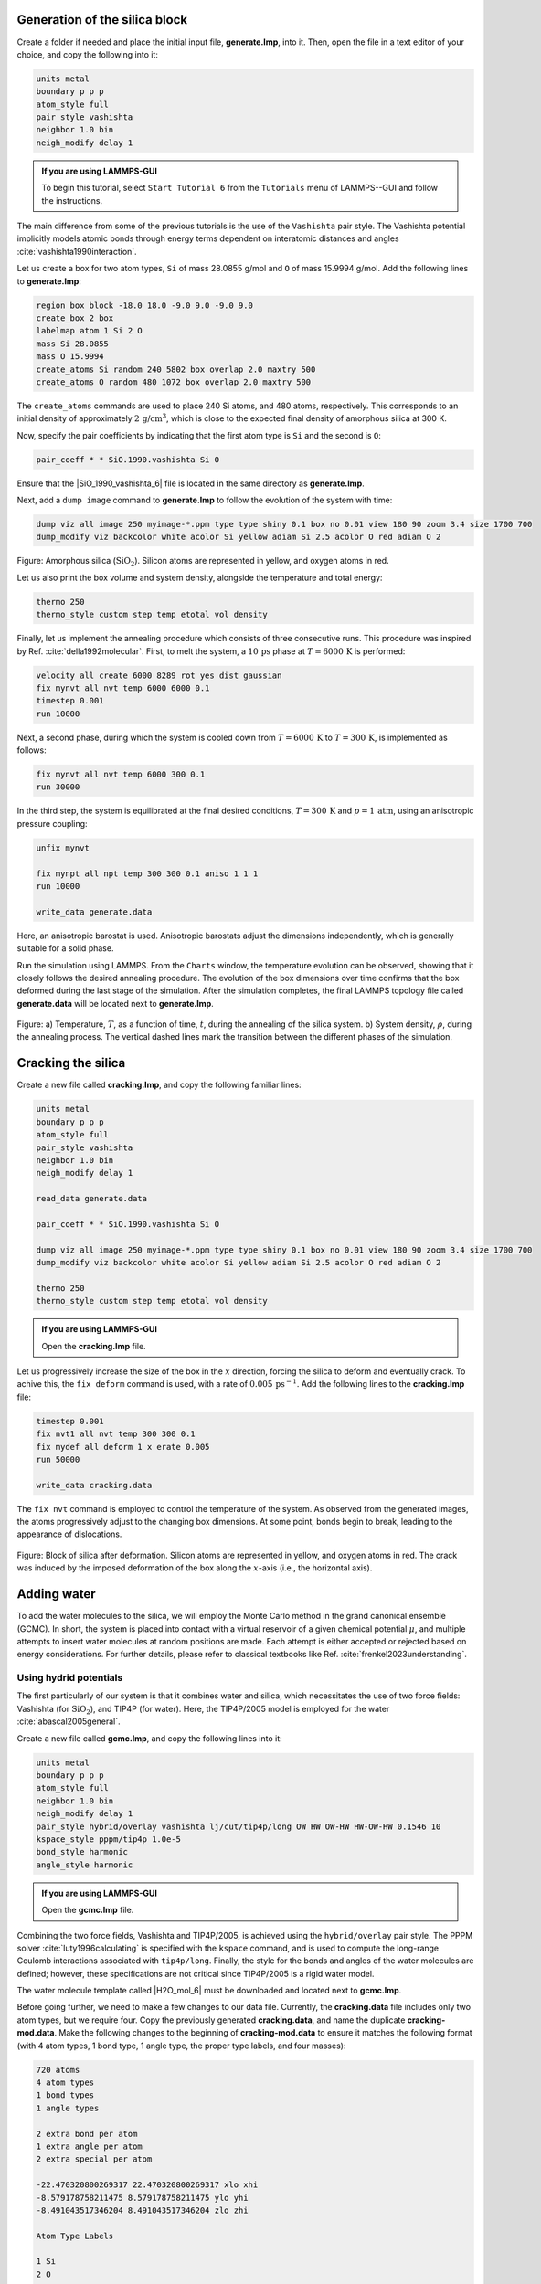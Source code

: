 Generation of the silica block
==============================

Create a folder if needed and
place the initial input file, **generate.lmp**, into it. Then, open the 
file in a text editor of your choice, and copy the following into it:

.. code-block:: lammps

    units metal
    boundary p p p
    atom_style full
    pair_style vashishta
    neighbor 1.0 bin
    neigh_modify delay 1

.. admonition:: If you are using LAMMPS-GUI
    :class: gui

    To begin this tutorial, select ``Start Tutorial 6`` from the
    ``Tutorials`` menu of LAMMPS--GUI and follow the instructions.

The main difference from some of the previous tutorials is the use of the ``Vashishta``
pair style.  The Vashishta potential implicitly models atomic bonds through
energy terms dependent on interatomic distances and angles :cite:`vashishta1990interaction`.

Let us create a box for two atom types, ``Si``
of mass 28.0855 g/mol and ``O`` of mass 15.9994 g/mol.
Add the following lines to **generate.lmp**:

.. code-block:: lammps
        
    region box block -18.0 18.0 -9.0 9.0 -9.0 9.0
    create_box 2 box
    labelmap atom 1 Si 2 O
    mass Si 28.0855
    mass O 15.9994
    create_atoms Si random 240 5802 box overlap 2.0 maxtry 500
    create_atoms O random 480 1072 box overlap 2.0 maxtry 500

The ``create_atoms`` commands are used to place
240 Si atoms, and 480 atoms, respectively.  This corresponds to
an initial density of approximately :math:`2 \, \text{g/cm}^3`, which is close
to the expected final density of amorphous silica at 300 K.

Now, specify the pair coefficients by indicating that the first atom type
is ``Si`` and the second is ``O``:

.. code-block:: lammps

    pair_coeff * * SiO.1990.vashishta Si O

Ensure that the |SiO_1990_vashishta_6| file is located in the same directory as **generate.lmp**.

.. |SiO_1990_vashishta_6| raw:: html

    <a href="../../../../../.dependencies/lammpstutorials-inputs/tutorial6/SiO.1990.vashishta" target="_blank">SiO.1990.vashishta</a>

Next, add a ``dump image`` command to **generate.lmp** to follow the
evolution of the system with time:

.. code-block:: lammps

    dump viz all image 250 myimage-*.ppm type type shiny 0.1 box no 0.01 view 180 90 zoom 3.4 size 1700 700
    dump_modify viz backcolor white acolor Si yellow adiam Si 2.5 acolor O red adiam O 2

.. figure:: figures/generated-silica-dark.png
    :class: only-dark
    :alt: Amorphous silica block

.. figure:: figures/generated-silica-light.png
    :class: only-light
    :alt: Amorphous silica block

..  container:: figurelegend

    Figure: Amorphous silica (:math:`\text{SiO}_2`). Silicon atoms are
    represented in yellow, and oxygen atoms in red.

Let us also print the box volume and system density, alongside the
temperature and total energy:

.. code-block:: lammps

    thermo 250
    thermo_style custom step temp etotal vol density

Finally, let us implement the annealing procedure which
consists of three consecutive runs.  This procedure was inspired
by Ref. :cite:`della1992molecular`.  First, to melt the system,
a :math:`10\,\text{ps}` phase at :math:`T = 6000\,\text{K}` is performed:

.. code-block:: lammps

    velocity all create 6000 8289 rot yes dist gaussian
    fix mynvt all nvt temp 6000 6000 0.1
    timestep 0.001
    run 10000

Next, a second phase, during which the system is cooled down from :math:`T = 6000\,\text{K}`
to :math:`T = 300\,\text{K}`, is implemented as follows:

.. code-block:: lammps

    fix mynvt all nvt temp 6000 300 0.1
    run 30000

In the third step, the system is equilibrated at the final desired
conditions, :math:`T = 300\,\text{K}` and :math:`p = 1\,\text{atm}`,
using an anisotropic pressure coupling:

.. code-block:: lammps

    unfix mynvt

    fix mynpt all npt temp 300 300 0.1 aniso 1 1 1
    run 10000

    write_data generate.data

Here, an anisotropic barostat is used.
Anisotropic barostats adjust the dimensions independently, which is
generally suitable for a solid phase.

Run the simulation using LAMMPS.  From the ``Charts`` window, the temperature
evolution can be observed, showing that it closely follows the desired annealing procedure.
The evolution of the box dimensions over time confirms that the box deformed during the
last stage of the simulation.  After the simulation completes, the final LAMMPS topology
file called **generate.data** will be located next to **generate.lmp**.

.. figure:: figures/GCMC-dimension-dm.png
    :class: only-dark
    :alt: Temperature and density of the silicon

.. figure:: figures/GCMC-dimension.png
    :class: only-light
    :alt: Temperature and density of the silicon

..  container:: figurelegend

    Figure: a) Temperature, :math:`T`, as a function of time, :math:`t`, during the annealing
    of the silica system.  b) System density, :math:`\rho`, during the annealing process.  The vertical dashed lines
    mark the transition between the different phases of the simulation.

Cracking the silica
===================

Create a new file called **cracking.lmp**, and copy the following familiar lines:

.. code-block:: lammps

    units metal
    boundary p p p
    atom_style full
    pair_style vashishta
    neighbor 1.0 bin
    neigh_modify delay 1

    read_data generate.data

    pair_coeff * * SiO.1990.vashishta Si O

    dump viz all image 250 myimage-*.ppm type type shiny 0.1 box no 0.01 view 180 90 zoom 3.4 size 1700 700
    dump_modify viz backcolor white acolor Si yellow adiam Si 2.5 acolor O red adiam O 2

    thermo 250
    thermo_style custom step temp etotal vol density

.. admonition:: If you are using LAMMPS-GUI
    :class: gui

    Open the **cracking.lmp** file.

Let us progressively increase the size of the box in the :math:`x` direction,
forcing the silica to deform and eventually crack.  To achive this,
the ``fix deform`` command is used, with a rate
of :math:`0.005\,\text{ps}^{-1}`.  Add the following lines to
the **cracking.lmp** file:

.. code-block:: lammps

    timestep 0.001
    fix nvt1 all nvt temp 300 300 0.1
    fix mydef all deform 1 x erate 0.005
    run 50000

    write_data cracking.data

The ``fix nvt`` command is employed to control the temperature of the system.
As observed from the generated images, the atoms
progressively adjust to the changing box dimensions.  At some point,
bonds begin to break, leading to the appearance of
dislocations.

.. figure:: figures/cracked-dark.png
    :class: only-dark
    :alt: Amorphous cracked silica block

.. figure:: figures/cracked-light.png
    :class: only-light
    :alt: Amorphous cracked silica block

..  container:: figurelegend

    Figure: Block of silica after deformation.  Silicon atoms are represented in yellow,
    and oxygen atoms in red.  The crack was induced by the
    imposed deformation of the box along the :math:`x`-axis (i.e., the horizontal axis).

Adding water
============

To add the water molecules to the silica, we will employ the Monte Carlo
method in the grand canonical ensemble (GCMC).  In short, the system is
placed into contact with a virtual reservoir of a given chemical
potential :math:`\mu`, and multiple attempts to insert water molecules at
random positions are made.  Each attempt is either accepted or rejected
based on energy considerations.  For further details, please refer to
classical textbooks like Ref. :cite:`frenkel2023understanding`.

Using hydrid potentials
-----------------------

The first particularly of our system is that it combines water and
silica, which necessitates the use of two force fields: Vashishta (for
:math:`\text{SiO}_2`), and TIP4P (for water).  Here, the TIP4P/2005 model is
employed for the water :cite:`abascal2005general`.

Create a new file called **gcmc.lmp**, and copy the following lines into it:

.. code-block:: lammps

    units metal
    boundary p p p
    atom_style full
    neighbor 1.0 bin
    neigh_modify delay 1
    pair_style hybrid/overlay vashishta lj/cut/tip4p/long OW HW OW-HW HW-OW-HW 0.1546 10
    kspace_style pppm/tip4p 1.0e-5
    bond_style harmonic
    angle_style harmonic

.. admonition:: If you are using LAMMPS-GUI
    :class: gui

    Open the **gcmc.lmp** file.

Combining the two force fields, Vashishta and TIP4P/2005, is achieved
using the ``hybrid/overlay`` pair style.  The PPPM
solver :cite:`luty1996calculating` is specified with the ``kspace``
command, and is used to compute the long-range Coulomb interactions associated
with ``tip4p/long``.  Finally, the style for the bonds
and angles of the water molecules are defined; however, these specifications are
not critical since TIP4P/2005 is a rigid water model.

The water molecule template called |H2O_mol_6|
must be downloaded and located next to **gcmc.lmp**.

.. |H2O_mol_6| raw:: html

    <a href="../../../../../.dependencies/lammpstutorials-inputs/tutorial6/H2O.mol" target="_blank">H2O.mol</a>

Before going further, we need to make a few changes to our data file.
Currently, the **cracking.data** file includes only two atom types, but we require four.
Copy the previously generated **cracking.data**, and name the duplicate **cracking-mod.data**.
Make the following changes to the beginning of **cracking-mod.data**
to ensure it matches the following format (with 4 atom types,
1 bond type, 1 angle type, the proper type labels, and four masses):

.. code-block:: lammps
        
    720 atoms
    4 atom types
    1 bond types
    1 angle types

    2 extra bond per atom
    1 extra angle per atom
    2 extra special per atom

    -22.470320800269317 22.470320800269317 xlo xhi
    -8.579178758211475 8.579178758211475 ylo yhi
    -8.491043517346204 8.491043517346204 zlo zhi

    Atom Type Labels

    1 Si
    2 O
    3 OW
    4 HW

    Bond Type Labels

    1 OW-HW

    Angle Type Labels

    1 HW-OW-HW

    Masses

    1 28.0855
    2 15.9994
    3 15.9994
    4 1.008

    Atoms # full

    (...)

Doing so, we anticipate that there will be 4 atom types in the simulations,
with the oxygens and hydrogens of :math:`\text{H}_2\text{O}` having
types ``OW`` and ``HW``, respectively.  There
will also be 1 bond type (``OW-HW``) and 1 angle type (``OW-HW-HW``).
The ``extra bond``, ``extra angle``, and
``extra special`` lines are here for memory allocation.

We can now proceed to complete the **gcmc.lmp** file by adding the system definition:

.. code-block:: lammps

    read_data cracking-mod.data
    molecule h2omol H2O.mol
    create_atoms 0 random 3 3245 NULL mol h2omol 4585 overlap 2.0 maxtry 50

    group SiO type Si O
    group H2O type OW HW

After reading the data file and defining the ``h2omol`` molecule from the **H2O.mol**
file, the ``create_atoms`` command is used to include three water molecules
in the system.  Then, add the following ``pair_coeff`` (and
``bond_coeff`` and ``angle_coeff``) commands
to **gcmc.lmp**:

.. code-block:: lammps
        
    pair_coeff * * vashishta SiO.1990.vashishta Si O NULL NULL
    pair_coeff * * lj/cut/tip4p/long 0 0
    pair_coeff Si OW lj/cut/tip4p/long 0.0057 4.42
    pair_coeff O OW lj/cut/tip4p/long 0.0043 3.12
    pair_coeff OW OW lj/cut/tip4p/long 0.008 3.1589
    pair_coeff HW HW lj/cut/tip4p/long 0.0 0.0
    bond_coeff OW-HW 0 0.9572
    angle_coeff HW-OW-HW 0 104.52

The force field Vashishta applies only to ``Si`` and ``O`` of :math:`\text{SiO}_2`,
and not to the ``OW`` and ``HW`` of :math:`\text{H}_2\text{O}`, thanks to the ``NULL`` parameters
used for atoms of types ``OW`` and ``HW``.  Pair coefficients for the ``lj/cut/tip4p/long``
potential are defined between O(:math:`\text{H}_2\text{O}`) and between H(:math:`\text{H}_2\text{O}`)
atoms, as well as between O(:math:`\text{SiO}_2`)-O(:math:`\text{H}_2\text{O}`) and
Si(:math:`\text{SiO}_2`)-O(:math:`\text{H}_2\text{O}`). Thus,  the fluid-fluid and the
fluid-solid interactions will be adressed with by the ``lj/cut/tip4p/long`` potential.
The ``bond_coeff`` and ``angle_coeff`` commands set the ``OW-HW``
bond length to 0.9572 Å, and the ``HW-OW-HW``
angle to :math:`104.52^\circ`, respectively :cite:`abascal2005general`.

Add the following lines to **gcmc.lmp** as well:

.. code-block:: lammps

    variable oxygen atom type==label2type(atom,OW)
    group oxygen dynamic all var oxygen
    variable nO equal count(oxygen)

    fix shak H2O shake 1.0e-5 200 0 b OW-HW a HW-OW-HW mol h2omol

The number of oxygen atoms from water molecules (i.e. the number of molecules)
is calculated by the ``nO`` variable.  The SHAKE algorithm is used to
maintain the shape of the water molecules over time :cite:`ryckaert1977numerical, andersen1983rattle`.

Finally, let us create images
of the system using ``dump image``:

.. code-block:: lammps

    dump viz all image 250 myimage-*.ppm type type &
    shiny 0.1 box no 0.01 view 180 90 zoom 3.4 size 1700 700
    dump_modify viz backcolor white &
    acolor Si yellow adiam Si 2.5 &
    acolor O red adiam O 2 &
    acolor OW cyan adiam OW 2 &
    acolor HW white adiam HW 1

GCMC simulation
---------------

To prepare for the GCMC simulation, let us add the
following lines into **gcmc.lmp**:

.. code-block:: lammps

    compute ctH2O H2O temp
    compute_modify thermo_temp dynamic yes
    compute_modify ctH2O dynamic yes
    fix mynvt1 H2O nvt temp 300 300 0.1
    fix_modify mynvt1 temp ctH2O
    fix mynvt2 SiO nvt temp 300 300 0.1
    timestep 0.001

Two different thermostats are used for :math:`\text{SiO}_2` and :math:`\text{H}_2\text{O}`,
respectively.  Using separate thermostats is usually better when the system contains
two separate species, such as a solid and a liquid.  It is particularly important
to use two thermostats here because the number of water molecules will fluctuate
with time.  The ``compute_modify`` command with the ``dynamic yes``
option for water is used to specify that the number of molecules will not be constant.

Finally, let us use the ``fix gcmc`` and perform the grand canonical Monte
Carlo steps.  Add the following lines into **gcmc.lmp**:

.. code-block:: lammps
        
    variable tfac equal 5.0/3.0
    fix fgcmc H2O gcmc 100 100 0 0 65899 300 -0.5 0.1 mol h2omol tfac_insert ${tfac} shake shak full_energy pressure 100

The ``tfac_insert`` option ensures the correct estimate for the temperature
of the inserted water molecules by taking into account the internal degrees of
freedom.  Here, 100 insertion and deletion attemps are made every 100 steps.

.. admonition:: Note
    :class: non-title-info
        
    At a pressure of :math:`p = 100\,\text{bar}`, the chemical potential of water vapor at :math:`T = 300\,\text{K}`
    can be calculated using as :math:`\mu = \mu_0 + RT \ln (\frac{p}{p_0}),` where :math:`\mu_0` is the standard
    chemical potential (typically taken at a pressure :math:`p_0 = 1 \, \text{bar}`), :math:`R = 8.314\, \text{J/mol·K}`
    is the gas constant, :math:`T = 300\,\text{K}` is the temperature.

Finally, let us print some information and run for 25 ps:

.. code-block:: lammps

    thermo 250
    thermo_style custom step temp etotal v_nO f_fgcmc[3] f_fgcmc[4] f_fgcmc[5] f_fgcmc[6]

    run 25000

Running this simulation using LAMMPS, one can see that the number of molecules is increasing
progressively.  When using the pressure argument, LAMMPS ignores the value of the
chemical potential (here :math:`\mu = -0.5\,\text{eV}`, which corresponds roughly to
ambient conditions, i.e. to a relative humidity :math:`\text{RH} \approx 50\,\%` :cite:`gravelle2020multi`.)
The large pressure value of 100 bars was chosen to ensure that some successful
insertions of molecules would occur during the short duration of this simulation.

.. figure:: figures/GCMC-number-dm.png
    :class: only-dark
    :alt: Number of water molecules from GCMC somulations

.. figure:: figures/GCMC-number.png
    :class: only-light
    :alt: Number of water molecules from GCMC somulations

..  container:: figurelegend

    Figure: Number of water molecules, :math:`N_\text{H2O}`, as a function of time, :math:`t`.

After a few GCMC steps, the number of molecules starts increasing.  Once the
crack is filled with water molecules, the total number of molecules reaches a plateau.  The final number of
molecules depends on the imposed pressure, temperature, and the interaction
between water and silica (i.e. its hydrophilicity).  Note that GCMC simulations
of such dense phases are usually slow to converge due to the very low probability
of successfully inserting a molecule.  Here, the short simulation duration was
made possible by the use of a high pressure.

.. figure:: figures/solvated-dark.png
    :class: only-dark
    :alt: Amorphous cracked silica block solvated with water

.. figure:: figures/solvated-light.png
    :class: only-light
    :alt: Amorphous cracked silica block solvated with water

..  container:: figurelegend

    Figure: Snapshot of the silica system after the adsorption of water molecules.
    The oxygen atoms of the water molecules are represented in cyan, the silicon
    atoms in yellow, and the oxygen atoms of the solid in red.